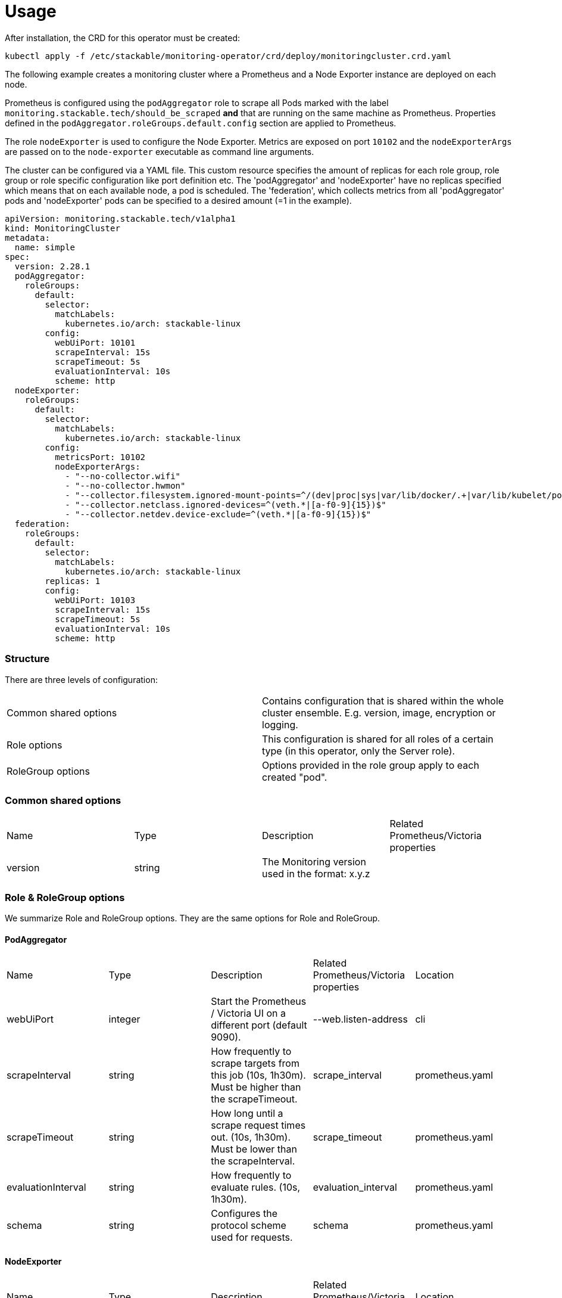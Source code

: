 = Usage

After installation, the CRD for this operator must be created:

    kubectl apply -f /etc/stackable/monitoring-operator/crd/deploy/monitoringcluster.crd.yaml

The following example creates a monitoring cluster where a Prometheus and a Node Exporter instance are deployed on each node.

Prometheus is configured using the `podAggregator` role to scrape all Pods marked with the label `monitoring.stackable.tech/should_be_scraped` **and** that are running
on the same machine as Prometheus. Properties defined in the `podAggregator.roleGroups.default.config` section are applied to Prometheus.

The role `nodeExporter` is used to configure the Node Exporter. Metrics are exposed on port `10102` and the `nodeExporterArgs` are passed on to the `node-exporter` executable
as command line arguments.

The cluster can be configured via a YAML file. This custom resource specifies the amount of replicas for each role group, role group or role specific configuration like port definition etc. The 'podAggregator' and 'nodeExporter' have no replicas specified which means that on each available node, a pod is scheduled. The 'federation', which collects metrics from all 'podAggregator' pods and 'nodeExporter' pods can be specified to a desired amount (=1 in the example).

    apiVersion: monitoring.stackable.tech/v1alpha1
    kind: MonitoringCluster
    metadata:
      name: simple
    spec:
      version: 2.28.1
      podAggregator:
        roleGroups:
          default:
            selector:
              matchLabels:
                kubernetes.io/arch: stackable-linux
            config:
              webUiPort: 10101
              scrapeInterval: 15s
              scrapeTimeout: 5s
              evaluationInterval: 10s
              scheme: http
      nodeExporter:
        roleGroups:
          default:
            selector:
              matchLabels:
                kubernetes.io/arch: stackable-linux
            config:
              metricsPort: 10102
              nodeExporterArgs:
                - "--no-collector.wifi"
                - "--no-collector.hwmon"
                - "--collector.filesystem.ignored-mount-points=^/(dev|proc|sys|var/lib/docker/.+|var/lib/kubelet/pods/.+)($|/)"
                - "--collector.netclass.ignored-devices=^(veth.*|[a-f0-9]{15})$"
                - "--collector.netdev.device-exclude=^(veth.*|[a-f0-9]{15})$"
      federation:
        roleGroups:
          default:
            selector:
              matchLabels:
                kubernetes.io/arch: stackable-linux
            replicas: 1
            config:
              webUiPort: 10103
              scrapeInterval: 15s
              scrapeTimeout: 5s
              evaluationInterval: 10s
              scheme: http

=== Structure

There are three levels of configuration:

[cols="1,1"]
|===
|Common shared options
|Contains configuration that is shared within the whole cluster ensemble. E.g. version, image, encryption or logging.

|Role options
|This configuration is shared for all roles of a certain type (in this operator, only the Server role).

|RoleGroup options
|Options provided in the role group apply to each created "pod".
|===

=== Common shared options
[cols="1,1,1,1"]
|===
|Name
|Type
|Description
|Related Prometheus/Victoria properties

|version
|string
|The Monitoring version used in the format: x.y.z
|
|===

=== Role & RoleGroup options
We summarize Role and RoleGroup options. They are the same options for Role and RoleGroup.

==== PodAggregator
[cols="1,1,1,1,1"]
|===
|Name
|Type
|Description
|Related Prometheus/Victoria properties
|Location

|webUiPort
|integer
|Start the Prometheus / Victoria UI on a different port (default 9090).
|--web.listen-address
|cli

|scrapeInterval
|string
|How frequently to scrape targets from this job (10s, 1h30m). Must be higher than the scrapeTimeout.
|scrape_interval
|prometheus.yaml

|scrapeTimeout
|string
|How long until a scrape request times out. (10s, 1h30m). Must be lower than the scrapeInterval.
|scrape_timeout
|prometheus.yaml

|evaluationInterval
|string
|How frequently to evaluate rules. (10s, 1h30m).
|evaluation_interval
|prometheus.yaml

|schema
|string
|Configures the protocol scheme used for requests.
|schema
|prometheus.yaml
|===

==== NodeExporter
[cols="1,1,1,1,1"]
|===
|Name
|Type
|Description
|Related Prometheus/Victoria properties
|Location

|metricsPort
|integer
|Start the Prometheus Node Exporter on a different port (default 9100).
|--web.listen-address
|cli

|nodeExporterArgs
|Array[string]
|Configuration parameters on what and how to scrape node metrics.
|
|cli
|===

==== Federation
[cols="1,1,1,1,1"]
|===
|Name
|Type
|Description
|Related Prometheus/Victoria properties
|Location

|webUiPort
|integer
|Start the Prometheus / Victoria UI on a different port (default 9090).
|--web.listen-address
|cli

|scrapeInterval
|string
|How frequently to scrape targets from this job (10s, 1h30m). Must be higher than the scrapeTimeout.
|scrape_interval
|prometheus.yaml

|scrapeTimeout
|string
|How long until a scrape request times out. (10s, 1h30m). Must be lower than the scrapeInterval.
|scrape_timeout
|prometheus.yaml

|evaluationInterval
|string
|How frequently to evaluate rules. (10s, 1h30m).
|evaluation_interval
|prometheus.yaml

|schema
|string
|Configures the protocol scheme used for requests.
|schema
|prometheus.yaml
|===

